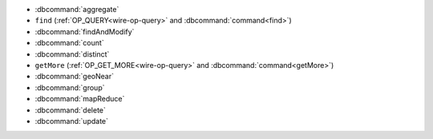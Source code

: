 - :dbcommand:`aggregate`
- ``find`` (:ref:`OP_QUERY<wire-op-query>` and
  :dbcommand:`command<find>`)
- :dbcommand:`findAndModify`
- :dbcommand:`count`
- :dbcommand:`distinct`
- ``getMore`` (:ref:`OP_GET_MORE<wire-op-query>` and
  :dbcommand:`command<getMore>`)
- :dbcommand:`geoNear`
- :dbcommand:`group`
- :dbcommand:`mapReduce`
- :dbcommand:`delete`
- :dbcommand:`update`